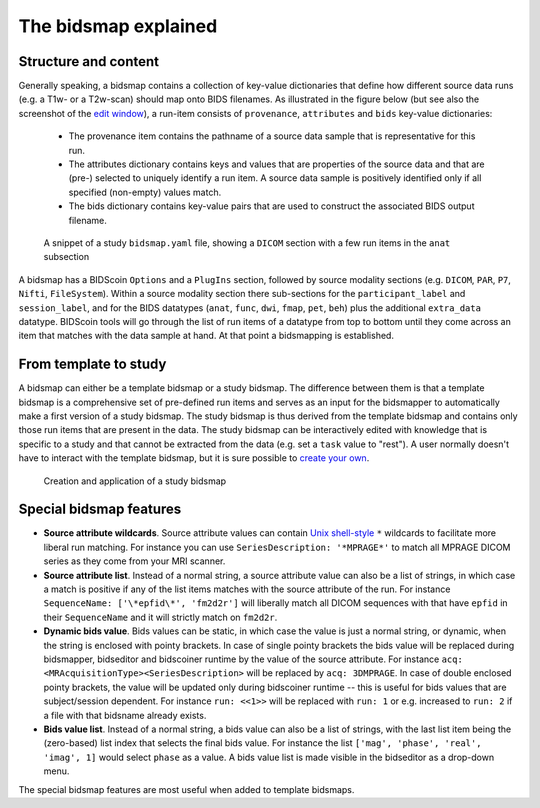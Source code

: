 The bidsmap explained
=====================

Structure and content
---------------------

Generally speaking, a bidsmap contains a collection of key-value dictionaries that define how different source data runs (e.g. a T1w- or a T2w-scan) should map onto BIDS filenames. As illustrated in the figure below (but see also the screenshot of the `edit window <screenshots.html>`__), a run-item consists of ``provenance``, ``attributes`` and ``bids`` key-value dictionaries:

 - The provenance item contains the pathname of a source data sample that is representative for this run.
 - The attributes dictionary contains keys and values that are properties of the source data and that are (pre-) selected to uniquely identify a run item. A source data sample is positively identified only if all specified (non-empty) values match.
 - The bids dictionary contains key-value pairs that are used to construct the associated BIDS output filename.

.. figure:: ./_static/bidsmap_sample.png

   A snippet of a study ``bidsmap.yaml`` file, showing a ``DICOM`` section with a few run items in the ``anat`` subsection

A bidsmap has a BIDScoin ``Options`` and a ``PlugIns`` section, followed by source modality sections (e.g. ``DICOM``, ``PAR``, ``P7``, ``Nifti``, ``FileSystem``). Within a source modality section there sub-sections for the ``participant_label`` and ``session_label``, and for the BIDS datatypes (``anat``, ``func``, ``dwi``, ``fmap``, ``pet``, ``beh``) plus the additional ``extra_data`` datatype. BIDScoin tools will go through the list of run items of a datatype from top to bottom until they come across an item that matches with the data sample at hand. At that point a bidsmapping is established.

From template to study
----------------------

A bidsmap can either be a template bidsmap or a study bidsmap. The difference between them is that a template bidsmap is a comprehensive set of pre-defined run items and serves as an input for the bidsmapper to automatically make a first version of a study bidsmap. The study bidsmap is thus derived from the template bidsmap and contains only those run items that are present in the data. The study bidsmap can be interactively edited with knowledge that is specific to a study and that cannot be extracted from the data (e.g. set a ``task`` value to "rest"). A user normally doesn't have to interact with the template bidsmap, but it is sure possible to `create your own <advanced.html#site-specific-customized-template>`__.

.. figure:: ./_static/bidsmap_flow.png

   Creation and application of a study bidsmap

Special bidsmap features
------------------------

* **Source attribute wildcards**. Source attribute values can contain `Unix shell-style <https://docs.python.org/3/library/fnmatch.html>`__ ``*`` wildcards to facilitate more liberal run matching. For instance you can use ``SeriesDescription: '*MPRAGE*'`` to match all MPRAGE DICOM series as they come from your MRI scanner.

* **Source attribute list**. Instead of a normal string, a source attribute value can also be a list of strings, in which case a match is positive if any of the list items matches with the source attribute of the run. For instance ``SequenceName: ['\*epfid\*', 'fm2d2r']`` will liberally match all DICOM sequences with that have ``epfid`` in their ``SequenceName`` and it will strictly match on ``fm2d2r``.

* **Dynamic bids value**. Bids values can be static, in which case the value is just a normal string, or dynamic, when the string is enclosed with pointy brackets. In case of single pointy brackets the bids value will be replaced during bidsmapper, bidseditor and bidscoiner runtime by the value of the source attribute. For instance ``acq: <MRAcquisitionType><SeriesDescription>`` will be replaced by ``acq: 3DMPRAGE``. In case of double enclosed pointy brackets, the value will be updated only during bidscoiner runtime -- this is useful for bids values that are subject/session dependent. For instance ``run: <<1>>`` will be replaced with ``run: 1`` or e.g. increased to ``run: 2`` if a file with that bidsname already exists.

* **Bids value list**. Instead of a normal string, a bids value can also be a list of strings, with the last list item being the (zero-based) list index that selects the final bids value. For instance the list ``['mag', 'phase', 'real', 'imag', 1]`` would select ``phase`` as a value. A bids value list is made visible in the bidseditor as a drop-down menu.

The special bidsmap features are most useful when added to template bidsmaps.
